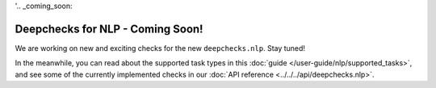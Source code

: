 '.. _coming_soon:

=================================
Deepchecks for NLP - Coming Soon!
=================================

We are working on new and exciting checks for the new ``deepchecks.nlp``. Stay tuned!

In the meanwhile, you can read about the supported task types in this
:doc:`guide </user-guide/nlp/supported_tasks>`, and see some of the currently implemented checks in our
:doc:`API reference <../../../api/deepchecks.nlp>`.

